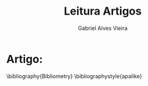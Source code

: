 #+TITLE: Leitura Artigos
#+AUTHOR: Gabriel Alves Vieira
#+BIBLIOGRAPHY: Bibliometry apalike


* Artigo:






















\bibliography{Bibliometry}
\bibliographystyle{apalike}
